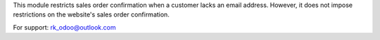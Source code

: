 
This module restricts sales order confirmation when a customer lacks an email address.
However, it does not impose restrictions on the website's sales order confirmation.

For support: rk_odoo@outlook.com
